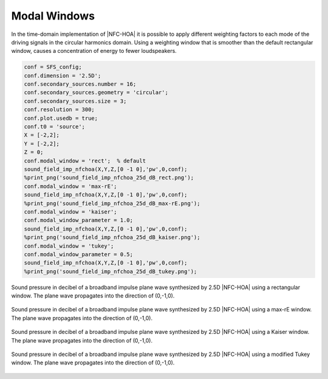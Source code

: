 .. _sec-modal-window:

Modal Windows
=============

In the time-domain implementation of |NFC-HOA| it is possible to apply different
weighting factors to each mode of the driving signals in the circular harmonics
domain. Using a weighting window that is smoother than the default rectangular
window, causes a concentration of energy to fewer loudspeakers.

.. sourcecode:: matlab

    conf = SFS_config;
    conf.dimension = '2.5D';
    conf.secondary_sources.number = 16;
    conf.secondary_sources.geometry = 'circular';
    conf.secondary_sources.size = 3;
    conf.resolution = 300;
    conf.plot.usedb = true;
    conf.t0 = 'source';
    X = [-2,2];
    Y = [-2,2];
    Z = 0;
    conf.modal_window = 'rect';  % default
    sound_field_imp_nfchoa(X,Y,Z,[0 -1 0],'pw',0,conf);
    %print_png('sound_field_imp_nfchoa_25d_dB_rect.png');
    conf.modal_window = 'max-rE';
    sound_field_imp_nfchoa(X,Y,Z,[0 -1 0],'pw',0,conf);
    %print_png('sound_field_imp_nfchoa_25d_dB_max-rE.png');
    conf.modal_window = 'kaiser';
    conf.modal_window_parameter = 1.0;
    sound_field_imp_nfchoa(X,Y,Z,[0 -1 0],'pw',0,conf);
    %print_png('sound_field_imp_nfchoa_25d_dB_kaiser.png');
    conf.modal_window = 'tukey';
    conf.modal_window_parameter = 0.5;
    sound_field_imp_nfchoa(X,Y,Z,[0 -1 0],'pw',0,conf);
    %print_png('sound_field_imp_nfchoa_25d_dB_tukey.png');

.. figure:: img/sound_field_imp_nfchoa_25d_dB_rect.png
   :align: center

   Sound pressure in decibel of a broadband impulse plane wave synthesized by
   2.5D |NFC-HOA| using a rectangular window. The plane wave propagates
   into the direction of (0,-1,0).

.. figure:: img/sound_field_imp_nfchoa_25d_dB_max-rE.png
   :align: center

   Sound pressure in decibel of a broadband impulse plane wave synthesized by
   2.5D |NFC-HOA| using a max-rE window. The plane wave propagates into the
   direction of (0,-1,0).

.. figure:: img/sound_field_imp_nfchoa_25d_dB_kaiser.png
   :align: center

   Sound pressure in decibel of a broadband impulse plane wave synthesized by
   2.5D |NFC-HOA| using a Kaiser window. The plane wave propagates into the
   direction of (0,-1,0).

.. figure:: img/sound_field_imp_nfchoa_25d_dB_tukey.png
   :align: center

   Sound pressure in decibel of a broadband impulse plane wave synthesized by
   2.5D |NFC-HOA| using a modified Tukey window. The plane wave propagates into
   the direction of (0,-1,0).

.. vim: filetype=rst spell:
